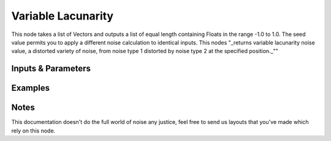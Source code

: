 Variable Lacunarity
===================

This node takes a list of Vectors and outputs a list of equal length containing Floats in the range -1.0 to 1.0.
The seed value permits you to apply a different noise calculation to identical inputs.
This nodes "_returns variable lacunarity noise value, a distorted variety of noise,
from noise type 1 distorted by noise type 2 at the specified position._""


Inputs & Parameters
-------------------

+----------------+-------------------------------------------------------------------------+
| Parameters     | Description                                                             |
+================+=========================================================================+
| **Noise Type** | Pick between several noise types                                        |
|                |                                                                         |
|                | - Blender                                                               |
|                | - Cell Noise                                                            |
|                | - New Perlin                                                            |
|                | - Standard Perlin                                                       |
|                | - Voronoi Crackle                                                       |
|                | - Voronoi F1                                                            |
|                | - Voronoi F2                                                            |
|                | - Voronoi F2F1                                                          |
|                | - Voronoi F3                                                            |
|                | - Voronoi F4                                                            |
|                |                                                                         |
|                | See mathutils.noise docs ( Noise_ )                                     |
+----------------+-------------------------------------------------------------------------+
| **Seed**       | Accepts int values.                                                     |
+----------------+-------------------------------------------------------------------------+
| **Distortion** | Accepts floats values, modulate the two noise basis.        |
+----------------+-------------------------------------------------------------------------+

Examples
--------

.. image:: https://cloud.githubusercontent.com/assets/1275858/24367366/a2087bbc-131c-11e7-8d95-df90ce456034.png


Notes
-----

This documentation doesn't do the full world of noise any justice, feel free to send us layouts that you've made which rely on this node.



.. _Noise: http://www.blender.org/documentation/blender_python_api_current/mathutils.noise.html
